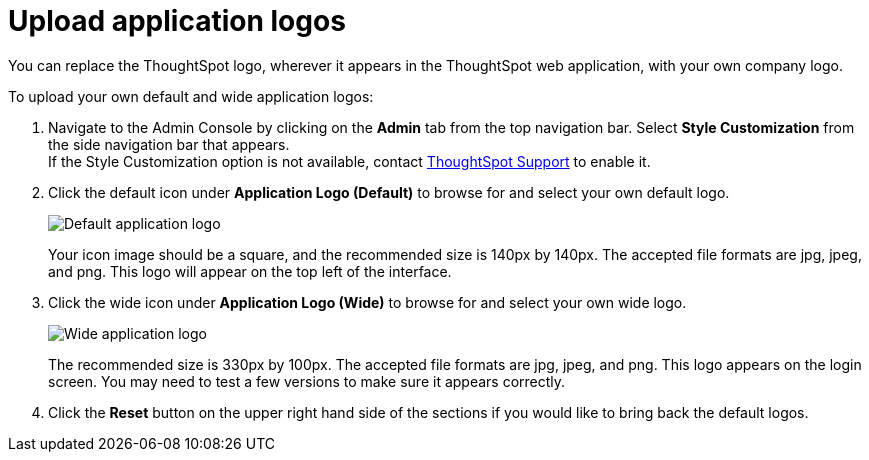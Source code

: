 = Upload application logos
:last_updated: 12/31/2020
:linkattrs:
:experimental:
:page-aliases: /app-integrate/custom-branding/upload-application-logos.adoc

You can replace the ThoughtSpot logo, wherever it appears in the ThoughtSpot web application, with your own company logo.

To upload your own default and wide application logos:

. Navigate to the Admin Console by clicking on the *Admin* tab from the top navigation bar.
Select *Style Customization* from the side navigation bar that appears. +
If the Style Customization option is not available, contact https://community.thoughtspot.com/customers/s/contactsupport[ThoughtSpot Support^] to enable it.
. Click the default icon under *Application Logo (Default)* to browse for and select your own default logo.
+
image::style-applogo.png[Default application logo]
+
Your icon image should be a square, and the recommended size is 140px by 140px.
The accepted file formats are jpg, jpeg, and png.
This logo will appear on the top left of the interface.

. Click the wide icon under *Application Logo (Wide)* to browse for and select your own wide logo.
+
image::style-widelogo.png[Wide application logo]
+
The recommended size is 330px by 100px.
The accepted file formats are jpg, jpeg, and png.
This logo appears on the login screen.
You may need to test a few versions to make sure it appears correctly.

. Click the *Reset* button on the upper right hand side of the sections if you would like to bring back the default logos.

